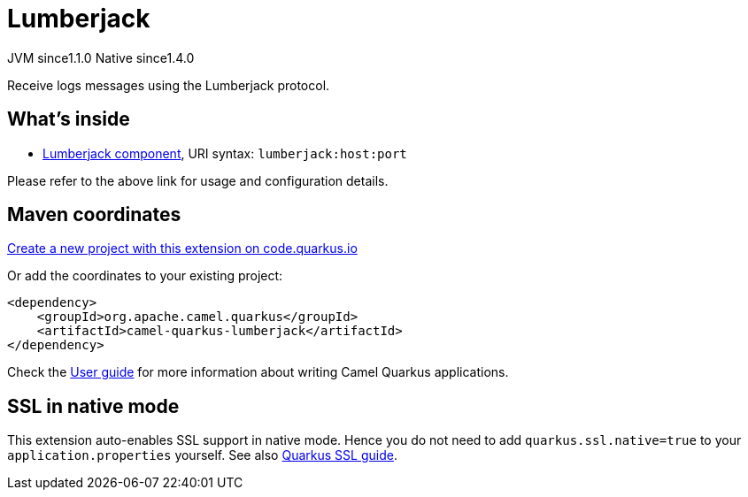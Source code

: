 // Do not edit directly!
// This file was generated by camel-quarkus-maven-plugin:update-extension-doc-page
= Lumberjack
:linkattrs:
:cq-artifact-id: camel-quarkus-lumberjack
:cq-native-supported: true
:cq-status: Stable
:cq-status-deprecation: Stable
:cq-description: Receive logs messages using the Lumberjack protocol.
:cq-deprecated: false
:cq-jvm-since: 1.1.0
:cq-native-since: 1.4.0

[.badges]
[.badge-key]##JVM since##[.badge-supported]##1.1.0## [.badge-key]##Native since##[.badge-supported]##1.4.0##

Receive logs messages using the Lumberjack protocol.

== What's inside

* xref:{cq-camel-components}::lumberjack-component.adoc[Lumberjack component], URI syntax: `lumberjack:host:port`

Please refer to the above link for usage and configuration details.

== Maven coordinates

https://code.quarkus.io/?extension-search=camel-quarkus-lumberjack[Create a new project with this extension on code.quarkus.io, window="_blank"]

Or add the coordinates to your existing project:

[source,xml]
----
<dependency>
    <groupId>org.apache.camel.quarkus</groupId>
    <artifactId>camel-quarkus-lumberjack</artifactId>
</dependency>
----

Check the xref:user-guide/index.adoc[User guide] for more information about writing Camel Quarkus applications.

== SSL in native mode

This extension auto-enables SSL support in native mode. Hence you do not need to add
`quarkus.ssl.native=true` to your `application.properties` yourself. See also
https://quarkus.io/guides/native-and-ssl[Quarkus SSL guide].
